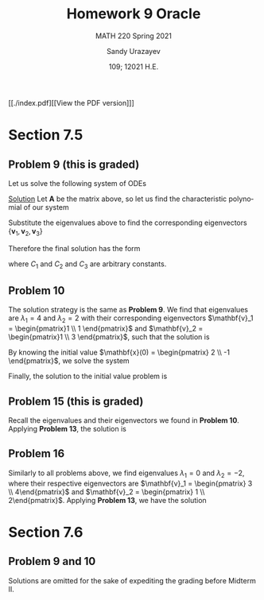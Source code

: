 #+latex_class: sandy-article
#+latex_compiler: xelatex
#+options: ':nil *:t -:t ::t <:t H:3 \n:nil ^:t arch:headline author:t
#+options: broken-links:nil c:nil creator:nil d:(not "LOGBOOK") date:t e:t
#+options: email:t f:t inline:t num:t p:nil pri:nil prop:nil stat:t tags:t
#+options: tasks:t tex:t timestamp:t title:t toc:nil todo:t |:t num:nil
#+html_head: <link rel="stylesheet" href="https://sandyuraz.com/styles/org.min.css">
#+language: en

#+title: Homework 9 Oracle
#+subtitle: MATH 220 Spring 2021
#+author: Sandy Urazayev
#+date: 109; 12021 H.E.
#+email: University of Kansas (ctu@ku.edu)

[[./index.pdf][[View the PDF version]​]]

* Section 7.5
** Problem 9 (this is graded)
   Let us solve the following system of ODEs
   \begin{align*}
           \mathbf{x}' =
           \begin{pmatrix}
                   1 & -1 & 4  \\
                   3 & 2  & -1 \\
                   2 & 1  & -1
           \end{pmatrix} \mathbf{x}
   \end{align*}

   _Solution_
   Let $\mathbf{A}$ be the matrix above, so let us find the characteristic
   polynomial of our system
   \begin{align*}
           \det (\mathbf{A} - \lambda \mathbf{I}_3) =
           \det \begin{pmatrix}
                   1 - \lambda & -1          & 4            \\
                   3           & 2 - \lambda & -1           \\
                   2           & 1           & -1 - \lambda
           \end{pmatrix} & =
           - \lambda^3 + 2 \lambda^2 + 5\lambda -6 = 0                                                                                        \\
                                          & \implies \lambda_1 = 1 \quad \text{and} \quad \lambda_2 = -2 \quad \text{and} \quad \lambda_3 = 3
   \end{align*}
   Substitute the eigenvalues above to find the corresponding eigenvectors
   $\{\mathbf{v}_1, \mathbf{v}_2, \mathbf{v}_3\}$
   \begin{align*}
           \lambda = \lambda_1
           \implies
           \begin{pmatrix}
                   1 - \lambda_1 & -1            & 4              \\
                   3             & 2 - \lambda_1 & -1             \\
                   2             & 1             & -1 - \lambda_1
           \end{pmatrix} \mathbf{v}_1
           \implies
           \mathbf{v}_1 =
           \begin{pmatrix}
                   -1 \\ 4 \\ 1
           \end{pmatrix}
   \end{align*}
   \begin{align*}
           \lambda = \lambda_2
           \implies
           \begin{pmatrix}
                   1 - \lambda_2 & -1            & 4              \\
                   3             & 2 - \lambda_2 & -1             \\
                   2             & 1             & -1 - \lambda_2
           \end{pmatrix} \mathbf{v}_2
           \implies
           \mathbf{v}_2 =
           \begin{pmatrix}
                   -1 \\ 1 \\ 1
           \end{pmatrix}
   \end{align*}
    \begin{align*}
           \lambda = \lambda_3
           \implies
           \begin{pmatrix}
                   1 - \lambda_3 & -1            & 4              \\
                   3             & 2 - \lambda_3 & -1             \\
                   2             & 1             & -1 - \lambda_3
           \end{pmatrix} \mathbf{v}_3
           \implies
           \mathbf{v}_3 =
           \begin{pmatrix}
                   1 \\ 2 \\ 1
           \end{pmatrix}
   \end{align*}
   Therefore the final solution has the form
   \begin{align*}
           \mathbf{x}(t) & = C_1 e^{\lambda_1 t} \mathbf{v_1} + C_2 e^{\lambda_2 t} \mathbf{v_2} + C_3 e^{\lambda_3 t} \mathbf{v_3}\\
                      & = C_1 e^{t} \begin{pmatrix}
                   -1 \\ 4 \\ 1
           \end{pmatrix}
           + C_2 e^{-2t} \begin{pmatrix}
                   -1 \\ 1 \\ 1
           \end{pmatrix}
           + C_3 e^{3t} \begin{pmatrix}
                   1 \\ 2 \\ 1
           \end{pmatrix}
   \end{align*}
   where $C_1$ and $C_2$ and $C_3$ are arbitrary constants.
** Problem 10
   The solution strategy is the same as *Problem 9*. We find that eigenvalues are
   $\lambda_1 = 4$ and $\lambda_2 = 2$ with their corresponding eigenvectors
   $\mathbf{v}_1 = \begin{pmatrix}1 \\ 1 \end{pmatrix}$ and
   $\mathbf{v}_2 = \begin{pmatrix}1 \\ 3 \end{pmatrix}$, such that the solution
   is
   \begin{align*}
           \mathbf{x}(t) = C_1 e^{4t} \begin{pmatrix}1 \\ 1 \end{pmatrix} +
           C_2 e^{2t} \begin{pmatrix}1 \\ 3 \end{pmatrix}
   \end{align*}
   By knowing the initial value
   $\mathbf{x}(0) = \begin{pmatrix} 2 \\ -1 \end{pmatrix}$, we solve the system
   \begin{align*}
           \begin{cases}
                   C_1 + C_2 = 2 \\
                   C_1 + 3 C_2 = -1
           \end{cases}
           \implies
           \begin{cases}
                   C_1 = \frac{7}{2} \\
                   C_2 = -\frac{3}{2}
           \end{cases}
   \end{align*}
   Finally, the solution to the initial value problem is
   \begin{align*}
           \mathbf{x}(t) = \frac{7}{2} e^{4t} \begin{pmatrix}1 \\ 1 \end{pmatrix} +
           - \frac{3}{2} e^{2t} \begin{pmatrix}1 \\ 3 \end{pmatrix}
   \end{align*}
** Problem 15 (this is graded)
   Recall the eigenvalues and their eigenvectors we found in *Problem
   10*. Applying *Problem 13*, the solution is
   \begin{align*}
           \mathbf{x}(t) = C_1 t^4 \begin{pmatrix} 1\\ 1\end{pmatrix}
           + C_2 t^2 \begin{pmatrix} 1\\ 3\end{pmatrix}
   \end{align*}
** Problem 16
   Similarly to all problems above, we find eigenvalues
   $\lambda_1 = 0$ and $\lambda_2 = -2$, where their respective eigenvectors are
   $\mathbf{v}_1 = \begin{pmatrix} 3 \\ 4\end{pmatrix}$ and
   $\mathbf{v}_2 = \begin{pmatrix} 1 \\ 2\end{pmatrix}$. Applying *Problem 13*, we
   have the solution
   \begin{align*}
           \mathbf{x}(t) = C_1 \begin{pmatrix} 3\\ 4\end{pmatrix} +
           C_2 t^{-2} \begin{pmatrix} 1\\ 2\end{pmatrix}
   \end{align*}
* Section 7.6
** Problem 9 and 10
   Solutions are omitted for the sake of expediting the grading before Midterm
   II. 

